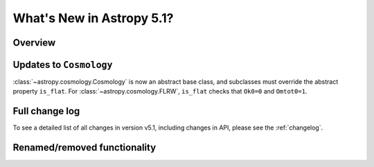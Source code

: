 .. _whatsnew-5.1:

**************************
What's New in Astropy 5.1?
**************************

Overview
========

.. _whatsnew-5.0-cosmology:

Updates to ``Cosmology``
========================

:class:`~astropy.cosmology.Cosmology` is now an abstract base class,
and subclasses must override the abstract property ``is_flat``.
For :class:`~astropy.cosmology.FLRW`, ``is_flat`` checks that ``Ok0=0`` and
``Omtot0=1``.


Full change log
===============

To see a detailed list of all changes in version v5.1, including changes in
API, please see the :ref:`changelog`.

Renamed/removed functionality
=============================
